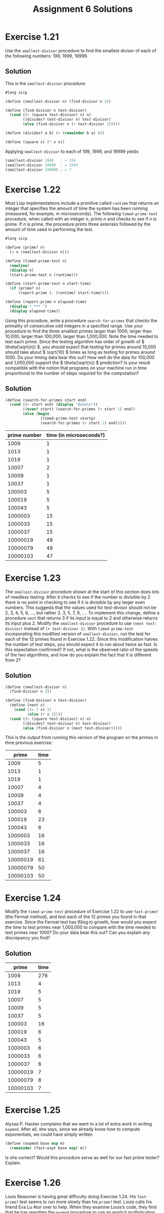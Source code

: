 #+STARTUP: showeverything
#+OPTIONS: toc:nil
#+TITLE: Assignment 6 Solutions
* Exercise 1.21
  Use the ~smallest-divisor~ procedure to find the smallest divisor of each of
  the following numbers: 199, 1999, 19999.
** Solution
   This is the ~smallest-divisor~ procedure:
   #+begin_src scheme
     #lang sicp

     (define (smallest-divisor n) (find-divisor n 2))

     (define (find-divisor n test-divisor)
       (cond ((> (square test-divisor) n) n)
             ((divides? test-divisor n) test-divisor)
             (else (find-divisor n (+ test-divisor 1)))))

     (define (divides? a b) (= (remainder b a) 0))

     (define (square x) (* x x))
   #+end_src
   Applying ~smallest-divisor~ to each of 199, 1999, and 19999 yields
   #+begin_src scheme
     (smallest-divisor 199)   ; = 199
     (smallest-divisor 1999)  ; = 1999
     (smallest-divisor 19999) ; = 7
   #+end_src
* Exercise 1.22
  Most Lisp implementations include a primitive called ~runtime~ that returns an
  integer that specifies the amount of time the system has been running
  (measured, for example, in microseconds). The following ~timed-prime-test~
  procedure, when called with an integer /n/, prints /n/ and checks to see if
  /n/ is prime. If /n/ is prime, the procedure prints three asterisks followed
  by the amount of time used in performing the test.
  #+begin_src scheme
    #lang sicp

    (define (prime? n)
      (= n (smallest-divisor n)))

    (define (timed-prime-test n)
      (newline)
      (display n)
      (start-prime-test n (runtime)))

    (define (start-prime-test n start-time)
      (if (prime? n)
          (report-prime (- (runtime) start-time))))

    (define (report-prime n elapsed-time)
      (display " *** ")
      (display elapsed-time))
  #+end_src
  Using this procedure, write a procedure ~search-for-primes~ that checks the
  primality of consecutive odd integers in a specified range. Use your procedure
  to find the three smallest primes larger than 1000; larger than 10,000; larger
  than 100,000; larger than 1,000,000. Note the time needed to test each
  prime. Since the testing algorithm has order of growth of \( \theta(\sqrt{n})
  \), you should expect that testing for primes around 10,000 should take about
  \( \sqrt{10} \) times as long as testing for primes around 1000. Do your
  timing data bear this out? How well do the data for 100,000 and 1,000,000
  support the \( \theta(\sqrt{n}) \) prediction? Is your result compatible with
  the notion that programs on your machine run in time proportional to the
  number of steps required for the computation?
** Solution
   #+begin_src scheme
     (define (search-for-primes start end)
       (cond ((> start end) (display "Done\n"))
             ((even? start) (search-for-primes (+ start 1) end))
             (else (begin
                     (timed-prime-test startp)
                     (search-for-primes (+ start 1) end)))))
   #+end_src
   | prime number | time (in microseconds?) |
   |--------------+-------------------------|
   |         1009 |                       1 |
   |         1013 |                       1 |
   |         1019 |                       1 |
   |        10007 |                       2 |
   |        10009 |                       1 |
   |        10037 |                       1 |
   |       100003 |                       5 |
   |       100019 |                       5 |
   |       100043 |                       5 |
   |      1000003 |                      15 |
   |      1000033 |                      15 |
   |      1000037 |                      15 |
   |     10000019 |                      48 |
   |     10000079 |                      48 |
   |     10000103 |                      47 |
* Exercise 1.23
  The ~smallest-divisor~ procedure shown at the start of this section does lots
  of needless testing: After it checks to see if the number is divisible by 2
  there is no point in checking to see if it is divisible by any larger even
  numbers. This suggests that the values used for test-divisor should not be 2,
  3, 4, 5, 6, ..., but rather 2, 3, 5, 7, 9, .... To implement this change,
  define a procedure ~next~ that returns 3 if its input is equal to 2 and
  otherwise returns its input plus 2. Modify the ~smallest-divisor~ procedure to
  use ~(next test-divisor)~ instead of ~(+ test-divisor 1)~. With
  ~timed-prime-test~ incorporating this modified version of ~smallest-divisor~,
  run the test for each of the 12 primes found in Exercise 1.22. Since this
  modification halves the number of test steps, you should expect it to run
  about twice as fast. Is this expectation confirmed? If not, what is the
  observed ratio of the speeds of the two algorithms, and how do you explain the
  fact that it is different from 2?
** Solution
   #+begin_src scheme
     (define (smallest-divisor n)
       (find-divisor n 2))

     (define (find-divisor n test-divisor)
       (define (next x)
         (cond [(= 2 x) 3]
               [else (+ x 2)]))
       (cond ((> (square test-divisor) n) n)
             ((divides? test-divisor n) test-divisor)
             (else (find-divisor n (next test-divisor)))))
   #+end_src
   This is the output from running this version of the program on the primes in
   thne previous exercise:
   |    prime | time |
   |----------+------|
   |     1009 |    5 |
   |     1013 |    1 |
   |     1019 |    1 |
   |    10007 |    4 |
   |    10009 |    4 |
   |    10037 |    4 |
   |   100003 |    6 |
   |   100019 |   23 |
   |   100043 |    6 |
   |  1000003 |   16 |
   |  1000033 |   16 |
   |  1000037 |   16 |
   | 10000019 |   61 |
   | 10000079 |   50 |
   | 10000103 |   50 |
* Exercise 1.24
  Modify the ~timed-prime-test~ procedure of Exercise 1.22 to use ~fast-prime?~
  (the Fermat method), and test each of the 12 primes you found in that
  exercise. Since the Fermat test has \( \theta(\log n) \) growth, how would you
  expect the time to test primes near 1,000,000 to compare with the time needed
  to test primes near 1000? Do your data bear this out? Can you explain any
  discrepancy you find?
** Solution
   |    prime | time |
   |----------+------|
   |     1009 |  276 |
   |     1013 |    4 |
   |     1019 |    5 |
   |    10007 |    5 |
   |    10009 |    5 |
   |    10037 |    5 |
   |   100003 |   16 |
   |   100019 |    6 |
   |   100043 |    5 |
   |  1000003 |    6 |
   |  1000033 |    6 |
   |  1000037 |    6 |
   | 10000019 |    7 |
   | 10000079 |    8 |
   | 10000103 |    7 |
* Exercise 1.25
  Alyssa P. Hacker complains that we went to a lot of extra work in writing
  ~expmod~. After all, she says, since we already know how to compute
  exponentials, we could have simply written
  #+begin_src scheme
    (define (expmod base exp m)
      (remainder (fast-expt base exp) m))
  #+end_src
  Is she correct? Would this procedure serve as well for our fast prime tester?
  Explain.
* Exercise 1.26
  Louis Reasoner is having great difficulty doing Exercise 1.24. His
  ~fast-prime?~ test seems to run more slowly than his ~prime?~ test. Louis
  calls his friend Eva Lu Ator over to help. When they examine Louis’s code,
  they find that he has rewritten the ~expmod~ procedure to use an explicit
  multiplication, rather than calling ~square~:
  #+begin_src scheme
    (define (expmod base exp m)
      (cond ((= exp 0) 1)
            ((even? exp)
             (remainder (* (expmod base (/ exp 2) m)
                           (expmod base (/ exp 2) m))
                        m))
            (else
             (remainder (* base
                           (expmod base (- exp 1) m))
                        m))))
  #+end_src
  ``I don't see what difference that could make,'' says Louis. ``I do.'' says
  Eva. ``By writing the procedure like that, you have transformed the \(
  \theta(\log n) \) process into a \( \theta(n) \) process.'' Explain.
** Solution
   The reason that the process is now \( \theta(n) \) is that the expression
   ~(expmod base (/ exp 2) m)~ must now be evaluated twice for every call while
   using ~square~ allows for the expression to be evaluted only once.
* Exercise 1.27
  Demonstrate that the Carmichael numbers listed in Footnote 1.47 really do fool
  the Fermat test. That is, write a procedure that takes an integer /n/ and
  tests whether \( a^n \) is congruent to /a/ modulo /n/ for every \( a < n\),
  and try your procedure on the given Carmichael numbers.
** Solution
   #+begin_src scheme
     (define (square x) (* x x))
     (define (expmod base exp m)
       (cond [(= exp 0) 1]
             [(even? exp)
              (remainder (square (expmod base (/ exp 2) m))
                         m)]
             [else
              (remainder (* base (expmod base (- exp 1) m))
                         m)]))
     (define (test n)
       (define (try-it a)
         (= (expmod a n n) a))
       (define (loop a)
         (cond [(= a 0) true]
               [(try-it a) (loop (- a 1))]
               [else false]))
       (loop n))
   #+end_src
* Exercise 1.28
  One variant of the Fermat test that cannot be fooled is called the
  /Miller-Rabin/ test (Miller 1976; Rabin 1980). This starts from an alternate
  form of Fermat’s Little Theorem, which states that if /n/ is a prime number
  and /a/ is any positive integer less than /n/, then /a/ raised to the \( (n-1)
  \)-st power is congruent to 1 modulo /n/. To test the primality of a number
  /n/ by the Miller-Rabin test, we pick a random number \( a<n \) and raise /a/
  to the \( (n-1) \)-st power modulo /n/ using the ~expmod~ procedure. However,
  whenever we perform the squaring step in ~expmod~, we check to see if we have
  discovered a ``nontrivial square root of 1 modulo /n/,'' that is, a number not
  equal to 1 or \( n-1 \) whose square is equal to 1 modulo /n/. It is possible
  to prove that if such a nontrivial square root of 1 exists, then /n/ is not
  prime. It is also possible to prove that if /n/ is an odd number that is not
  prime, then, for at least half the numbers \( a<n \), computing \( a^{n-1} \)
  in this way will reveal a nontrivial square root of 1 modulo /n/. (This is why
  the Miller-Rabin test cannot be fooled.)  Modify the ~expmod~ procedure to
  signal if it discovers a nontrivial square root of 1, and use this to
  implement the Miller-Rabin test with a procedure analogous to
  ~fermat-test~. Check your procedure by testing various known primes and
  non-primes. Hint: One convenient way to make ~expmod~ signal is to have it
  return 0.
** Solution
   #+begin_src scheme
     (define (square x) (* x x))
     (define (expmod base exp m)
       (cond [(= exp 0) 1]
             [(even? exp)
              (remainder (square (expmod base (/ exp 2) m))
                         m)]
             [else
              (remainder (* base (expmod base (- exp 1) m))
                         m)]))
   #+end_src
